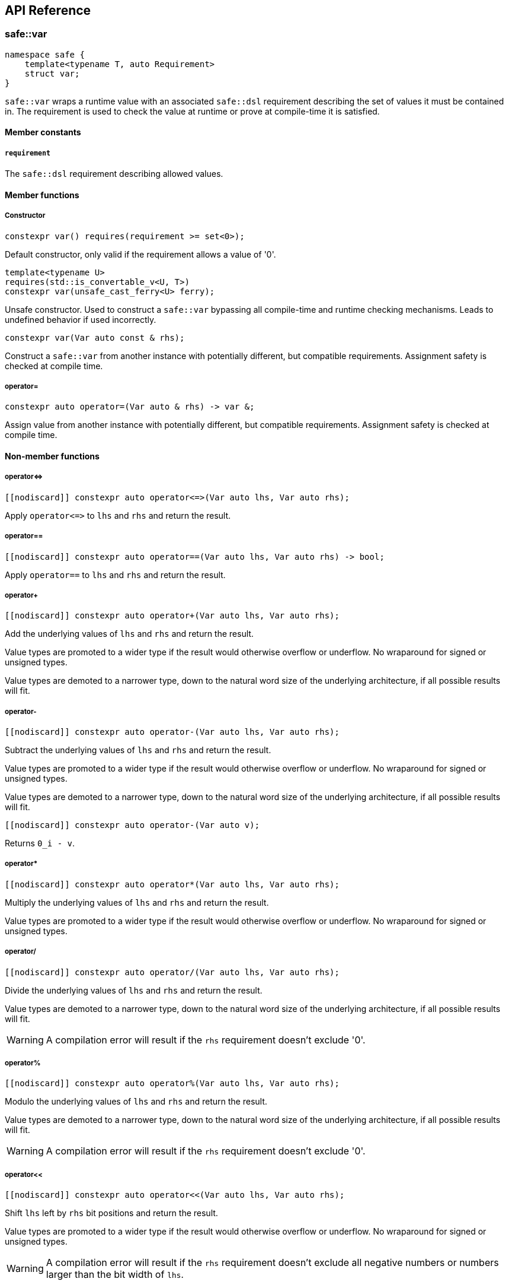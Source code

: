 
== API Reference

=== safe::var

```c++
namespace safe {
    template<typename T, auto Requirement>
    struct var;
}
```

`safe::var` wraps a runtime value with an associated `safe::dsl` requirement
describing the set of values it must be contained in. The requirement is used
to check the value at runtime or prove at compile-time it is satisfied.

==== Member constants

===== `requirement`

The `safe::dsl` requirement describing allowed values.

==== Member functions

===== Constructor

```c++
constexpr var() requires(requirement >= set<0>);
```

Default constructor, only valid if the requirement allows a value of '0'.

```c++
template<typename U>
requires(std::is_convertable_v<U, T>)
constexpr var(unsafe_cast_ferry<U> ferry);
```

Unsafe constructor. Used to construct a `safe::var` bypassing all compile-time
and runtime checking mechanisms. Leads to undefined behavior if used
incorrectly.

```c++
constexpr var(Var auto const & rhs);
```

Construct a `safe::var` from another instance with potentially different,
but compatible requirements. Assignment safety is checked at compile time.

===== operator=

```c++
constexpr auto operator=(Var auto & rhs) -> var &;
```

Assign value from another instance with potentially different, but compatible
requirements. Assignment safety is checked at compile time.

==== Non-member functions

===== operator{lt}={gt}

```c++
[[nodiscard]] constexpr auto operator<=>(Var auto lhs, Var auto rhs);
```

Apply `operator{lt}={gt}` to `lhs` and `rhs` and return the result.

===== operator==

```c++
[[nodiscard]] constexpr auto operator==(Var auto lhs, Var auto rhs) -> bool;
```

Apply `operator==` to `lhs` and `rhs` and return the result.

===== operator+

```c++
[[nodiscard]] constexpr auto operator+(Var auto lhs, Var auto rhs);
```

Add the underlying values of `lhs` and `rhs` and return the result.

Value types are promoted to a wider type if the result would otherwise
overflow or underflow. No wraparound for signed or unsigned types.

Value types are demoted to a narrower type, down to the natural word size of
the underlying architecture, if all possible results will fit.

===== operator-

```c++
[[nodiscard]] constexpr auto operator-(Var auto lhs, Var auto rhs);
```

Subtract the underlying values of `lhs` and `rhs` and return the result.

Value types are promoted to a wider type if the result would otherwise
overflow or underflow. No wraparound for signed or unsigned types.

Value types are demoted to a narrower type, down to the natural word size of
the underlying architecture, if all possible results will fit.

```c++
[[nodiscard]] constexpr auto operator-(Var auto v);
```

Returns `0_i - v`.

===== operator*

```c++
[[nodiscard]] constexpr auto operator*(Var auto lhs, Var auto rhs);
```

Multiply the underlying values of `lhs` and `rhs` and return the result.

Value types are promoted to a wider type if the result would otherwise
overflow or underflow. No wraparound for signed or unsigned types.

===== operator/

```c++
[[nodiscard]] constexpr auto operator/(Var auto lhs, Var auto rhs);
```

Divide the underlying values of `lhs` and `rhs` and return the result.

Value types are demoted to a narrower type, down to the natural word size of
the underlying architecture, if all possible results will fit.

[WARNING]
====
A compilation error will result if the `rhs` requirement doesn't exclude '0'.
====

===== operator%

```c++
[[nodiscard]] constexpr auto operator%(Var auto lhs, Var auto rhs);
```

Modulo the underlying values of `lhs` and `rhs` and return the result.

Value types are demoted to a narrower type, down to the natural word size of
the underlying architecture, if all possible results will fit.

[WARNING]
====
A compilation error will result if the `rhs` requirement doesn't exclude '0'.
====

===== operator<<

```c++
[[nodiscard]] constexpr auto operator<<(Var auto lhs, Var auto rhs);
```

Shift `lhs` left by `rhs` bit positions and return the result.

Value types are promoted to a wider type if the result would otherwise
overflow or underflow. No wraparound for signed or unsigned types.

[WARNING]
====
A compilation error will result if the `rhs` requirement doesn't exclude
all negative numbers or numbers larger than the bit width of `lhs`.
====

===== operator>>

```c++
[[nodiscard]] constexpr auto operator>>(Var auto lhs, Var auto rhs);
```

Shift `lhs` right by `rhs` bit positions and return the result.

Value types are demoted to a narrower type, down to the natural word size of
the underlying architecture, if all possible results will fit.

[WARNING]
====
A compilation error will result if the `rhs` requirement doesn't exclude
all negative numbers or numbers larger than the bit width of `lhs`.
====

===== operator|

```c++
[[nodiscard]] constexpr auto operator|(Var auto lhs, Var auto rhs);
```

Bitwise OR the underlying values of `lhs` and `rhs` and return the result.

The resulting value type is the wider type of `lhs` and `rhs`.

===== operator&

```c++
[[nodiscard]] constexpr auto operator&(Var auto lhs, Var auto rhs);
```

Bitwise AND the underlying values of `lhs` and `rhs` and return the result.

The resulting value type is the narrower type of `lhs` and `rhs`.

===== operator^

```c++
[[nodiscard]] constexpr auto operator^(Var auto lhs, Var auto rhs);
```

Bitwise XOR the underlying values of `lhs` and `rhs` and return the result.

The resulting value type is the wider type of `lhs` and `rhs`.

===== abs

```c++
[[nodiscard]] constexpr auto abs(Var auto v);
```

Calculate the absolute value of `v` and return the result.

===== bit_width

```c++
[[nodiscard]] constexpr auto bit_width(Var auto v);
```

Calculate the bit width of `v` and return the result.

Value types are demoted to a narrower type, down to the natural word size of
the underlying architecture, if all possible results will fit.

===== min

```c++
[[nodiscard]] constexpr auto min(Var auto lhs, Var auto rhs);
```

Calculate the minimum of `lhs` and `rhs` and return the result.

The resulting value type is the narrower type of `lhs` and `rhs`.

===== max

```c++
[[nodiscard]] constexpr auto max(Var auto lhs, Var auto rhs);
```

Calculate the maximum of `lhs` and `rhs` and return the result.

The resulting value type is the wider type of `lhs` and `rhs`.

===== clamp

```c++
[[nodiscard]] constexpr auto clamp(
    Var auto value,
    Var auto min_val,
    Var auto max_val
);
```

Clamps `value` from `min_val` to `max_val` and return the result.

The resulting value type is the underlying type of `max_val`.

```c++
[[nodiscard]] constexpr auto clamp(
    auto unsafe_value,
    Var auto min_val,
    Var auto max_val
);
```

Clamps `value` from `min_val` to `max_val` and return the result.

The resulting value type is the underlying type of `max_val`.


=== `safe::dsl`

===== operator==

```c++
[[nodiscard]] constexpr auto operator==(auto A, auto B) -> bool;
```

stem:[A = B]

Return true if the set of numbers represented by the requirements `A` and
`B` contain exactly the same numbers.

===== operator!=

```c++
[[nodiscard]] constexpr auto operator!=(auto A, auto B) -> bool;
```

stem:[A != B]

Return true if the set of numbers represented by the requirements `A` and
`B` contain at least one different number.

===== operator{lt}=

```c++
[[nodiscard]] constexpr auto operator<=(auto A, auto B) -> bool;
```

stem:[A subseteq B]

Return true if the set of numbers represented by the requirement `rhs` contains
all the numbers `lhs` does.

===== operator{gt}=

```c++
[[nodiscard]] constexpr auto operator>=(auto A, auto B) -> bool;
```

stem:[A supe B]

Return true if the set of numbers represented by the requirement `lhs` contains
all the numbers `rhs` does.

===== operator||

```c++
[[nodiscard]] constexpr auto operator||(auto A, auto B) -> bool;
```

stem:[A uu B]

===== operator&&

```c++
[[nodiscard]] constexpr auto operator&&(auto A, auto B) -> bool;
```

stem:[A nn B]

===== operator+

```c++
[[nodiscard]] constexpr auto operator+(auto A, auto B);
```

stem:[{a + b \| a in A, b in B}]

===== operator-

```c++
[[nodiscard]] constexpr auto operator-(auto A, auto B);
```

stem:[{a - b \| a in A, b in B}]

===== operator*

```c++
[[nodiscard]] constexpr auto operator*(auto A, auto B);
```

stem:[{a * b \| a in A, b in B}]

===== operator/

```c++
[[nodiscard]] constexpr auto operator/(auto A, auto B);
```

stem:[{a / b \| a in A, b in B}]

===== operator%

```c++
[[nodiscard]] constexpr auto operator/(auto A, auto B);
```

stem:[{a % b \| a in A, b in B}]

===== abs

```c++
[[nodiscard]] constexpr auto abs(auto A);
```

stem:[{\|a\| \| a in A}]

===== min

```c++
[[nodiscard]] constexpr auto min(auto A, auto B);
```

stem:[{min(a, b) \| a in A, b in B}]

===== max

```c++
[[nodiscard]] constexpr auto max(auto A, auto B);
```

stem:[{max(a, b) \| a in A, b in B}]

===== operator&

```c++
[[nodiscard]] constexpr auto operator&(auto A, auto B);
```

stem:[{a\ &\ b \| a in A, b in B}]

===== operator|

```c++
[[nodiscard]] constexpr auto operator|(auto A, auto B);
```

stem:[{a \| b \ \|\ a in A, b in B}]

===== operator^

```c++
[[nodiscard]] constexpr auto operator^(auto A, auto B);
```

stem:[{a\ o+\ b \| a in A, b in B}]

===== operator~

```c++
[[nodiscard]] constexpr auto operator~(auto A);
```

stem:[{~a \| a in A}]

===== operator<<

```c++
[[nodiscard]] constexpr auto operator<<(auto A, auto B);
```

stem:[{a " << " b \| a in A, b in B}]

===== operator>>

```c++
[[nodiscard]] constexpr auto operator>>(auto A, auto B);
```

stem:[{a " >> " b \| a in A, b in B}]


=== `safe::array`

=== `safe::integer`

=== Algorithms













=== safe::array

```c++
namespace safe {
    template<typename T, std::size_t Size>
    struct array;
}
```

`safe::array` is a thin wrapper around `std::array`. It adds the ability to
check `operator[](pos)` and `at(pos)` access at compile-time. It does not
perform any checks at runtime and should otherwise be equivalent to 
`std::array`.


==== Member functions

Member functions are same as `std::array` with the following exceptions:

1. No C++ exceptions will be thrown by any member function.
2. `data()` is intentionally omitted.
3. `operator[](pos)` and `at(pos)` have different signatures to support indexing by 
   `safe:var`.

===== operator[]

```c++
constexpr auto operator[](var<size_type, ival<0, Size - 1>> pos) -> reference;
constexpr auto operator[](var<size_type, ival<0, Size - 1>> pos) const -> const_reference;
```

Access element at `pos`. The value of `pos` must be proven to be within the
range of the array at compile-time.

===== at

```c++
constexpr auto at(var<size_type, ival<0, Size - 1>> pos) -> reference;
constexpr auto at(var<size_type, ival<0, Size - 1>> pos) const -> const_reference;
```

Identical to `operator[]`. Access element at `pos`. The value of `pos` must be
proven to be within the range of the array at compile-time.

==== Non-member functions

===== operator{lt}={gt}

```c++
[[nodiscard]] constexpr auto operator<=>(Var auto lhs, Var auto rhs);
```

Apply `operator{lt}={gt}` to `lhs` and `rhs` and return the result.

===== operator==

```c++
[[nodiscard]] constexpr auto operator==(Var auto lhs, Var auto rhs) -> bool;
```

Apply `operator==` to `lhs` and `rhs` and return the result.

===== operator+

```c++
[[nodiscard]] constexpr auto operator+(Var auto lhs, Var auto rhs);
```

Add the underlying values of `lhs` and `rhs` and return the result.

Value types are promoted to a wider type if the result would otherwise
overflow or underflow. No wraparound for signed or unsigned types.

Value types are demoted to a narrower type, down to the natural word size of
the underlying architecture, if all possible results will fit.

===== operator-

```c++
[[nodiscard]] constexpr auto operator-(Var auto lhs, Var auto rhs);
```

Subtract the underlying values of `lhs` and `rhs` and return the result.

Value types are promoted to a wider type if the result would otherwise
overflow or underflow. No wraparound for signed or unsigned types.

Value types are demoted to a narrower type, down to the natural word size of
the underlying architecture, if all possible results will fit.

```c++
[[nodiscard]] constexpr auto operator-(Var auto v);
```

Returns `0_i - v`.

===== operator*

```c++
[[nodiscard]] constexpr auto operator*(Var auto lhs, Var auto rhs);
```

Multiply the underlying values of `lhs` and `rhs` and return the result.

Value types are promoted to a wider type if the result would otherwise
overflow or underflow. No wraparound for signed or unsigned types.

===== operator/

```c++
[[nodiscard]] constexpr auto operator/(Var auto lhs, Var auto rhs);
```

Divide the underlying values of `lhs` and `rhs` and return the result.

Value types are demoted to a narrower type, down to the natural word size of
the underlying architecture, if all possible results will fit.

[WARNING]
====
A compilation error will result if the `rhs` requirement doesn't exclude '0'.
====

===== operator%

```c++
[[nodiscard]] constexpr auto operator%(Var auto lhs, Var auto rhs);
```

Modulo the underlying values of `lhs` and `rhs` and return the result.

Value types are demoted to a narrower type, down to the natural word size of
the underlying architecture, if all possible results will fit.

[WARNING]
====
A compilation error will result if the `rhs` requirement doesn't exclude '0'.
====

===== operator<<

```c++
[[nodiscard]] constexpr auto operator<<(Var auto lhs, Var auto rhs);
```

Shift `lhs` left by `rhs` bit positions and return the result.

Value types are promoted to a wider type if the result would otherwise
overflow or underflow. No wraparound for signed or unsigned types.

[WARNING]
====
A compilation error will result if the `rhs` requirement doesn't exclude
all negative numbers or numbers larger than the bit width of `lhs`.
====

===== operator>>

```c++
[[nodiscard]] constexpr auto operator>>(Var auto lhs, Var auto rhs);
```

Shift `lhs` right by `rhs` bit positions and return the result.

Value types are demoted to a narrower type, down to the natural word size of
the underlying architecture, if all possible results will fit.

[WARNING]
====
A compilation error will result if the `rhs` requirement doesn't exclude
all negative numbers or numbers larger than the bit width of `lhs`.
====

===== operator|

```c++
[[nodiscard]] constexpr auto operator|(Var auto lhs, Var auto rhs);
```

Bitwise OR the underlying values of `lhs` and `rhs` and return the result.

The resulting value type is the wider type of `lhs` and `rhs`.

===== operator&

```c++
[[nodiscard]] constexpr auto operator&(Var auto lhs, Var auto rhs);
```

Bitwise AND the underlying values of `lhs` and `rhs` and return the result.

The resulting value type is the narrower type of `lhs` and `rhs`.

===== operator^

```c++
[[nodiscard]] constexpr auto operator^(Var auto lhs, Var auto rhs);
```

Bitwise XOR the underlying values of `lhs` and `rhs` and return the result.

The resulting value type is the wider type of `lhs` and `rhs`.

===== abs

```c++
[[nodiscard]] constexpr auto abs(Var auto v);
```

Calculate the absolute value of `v` and return the result.

===== bit_width

```c++
[[nodiscard]] constexpr auto bit_width(Var auto v);
```

Calculate the bit width of `v` and return the result.

Value types are demoted to a narrower type, down to the natural word size of
the underlying architecture, if all possible results will fit.

===== min

```c++
[[nodiscard]] constexpr auto min(Var auto lhs, Var auto rhs);
```

Calculate the minimum of `lhs` and `rhs` and return the result.

The resulting value type is the narrower type of `lhs` and `rhs`.

===== max

```c++
[[nodiscard]] constexpr auto max(Var auto lhs, Var auto rhs);
```

Calculate the maximum of `lhs` and `rhs` and return the result.

The resulting value type is the wider type of `lhs` and `rhs`.

===== clamp

```c++
[[nodiscard]] constexpr auto clamp(
    Var auto value,
    Var auto min_val,
    Var auto max_val
);
```

Clamps `value` from `min_val` to `max_val` and return the result.

The resulting value type is the underlying type of `max_val`.

```c++
[[nodiscard]] constexpr auto clamp(
    auto unsafe_value,
    Var auto min_val,
    Var auto max_val
);
```

Clamps `value` from `min_val` to `max_val` and return the result.

The resulting value type is the underlying type of `max_val`.

